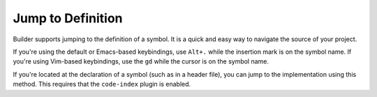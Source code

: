 ##################
Jump to Definition
##################

Builder supports jumping to the definition of a symbol.
It is a quick and easy way to navigate the source of your project.

If you're using the default or Emacs-based keybindings, use ``Alt+.`` while the insertion mark is on the symbol name.
If you're using Vim-based keybindings, use the ``gd`` while the cursor is on the symbol name.

If you're located at the declaration of a symbol (such as in a header file), you can jump to the implementation using this method.
This requires that the ``code-index`` plugin is enabled.

